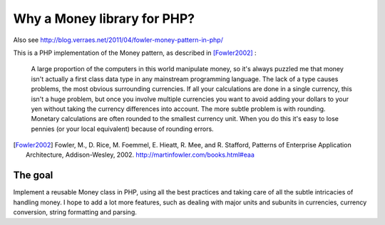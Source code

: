 Why a Money library for PHP?
============================


Also see http://blog.verraes.net/2011/04/fowler-money-pattern-in-php/

This is a PHP implementation of the Money pattern, as described in [Fowler2002]_ :

   A large proportion of the computers in this world manipulate money, so it's always puzzled me 
   that money isn't actually a first class data type in any mainstream programming language. The 
   lack of a type causes problems, the most obvious surrounding currencies. If all your calculations 
   are done in a single currency, this isn't a huge problem, but once you involve multiple currencies 
   you want to avoid adding your dollars to your yen without taking the currency differences into 
   account. The more subtle problem is with rounding. Monetary calculations are often rounded to the 
   smallest currency unit. When you do this it's easy to lose pennies (or your local equivalent) 
   because of rounding errors.

.. [Fowler2002] Fowler, M., D. Rice, M. Foemmel, E. Hieatt, R. Mee, and R. Stafford, Patterns of Enterprise Application Architecture, Addison-Wesley, 2002. http://martinfowler.com/books.html#eaa

The goal
--------

Implement a reusable Money class in PHP, using all the best practices and taking care of all the
subtle intricacies of handling money. I hope to add a lot more features, such as dealing with major
units and subunits in currencies, currency conversion, string formatting and parsing.